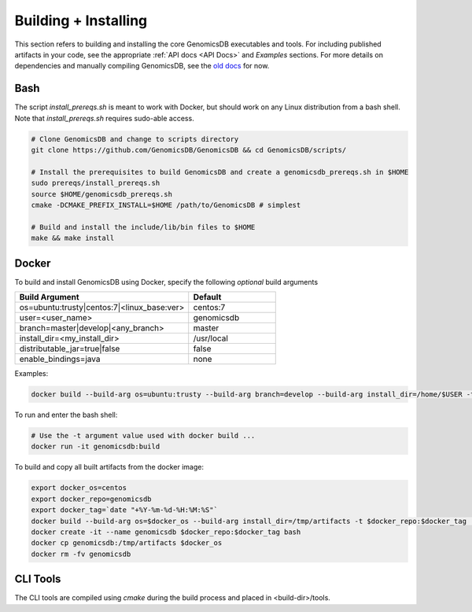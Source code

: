 .. _Building + Installing: 

###############################
Building + Installing
###############################

This section refers to building and installing the core GenomicsDB executables and tools. For including published artifacts in your code, see the appropriate :ref:`API docs <API Docs>` and *Examples* sections. 
For more details on dependencies and manually compiling GenomicsDB, see the `old docs`_ for now. 

.. _old docs: https://github.com/GenomicsDB/GenomicsDB/wiki/Compiling-GenomicsDB#building

Bash
*******************************
The script *install_prereqs.sh* is meant to work with Docker, but should work on any Linux distribution from a bash shell. Note that *install_prereqs.sh* requires sudo-able access.

.. code-block:: bash

    # Clone GenomicsDB and change to scripts directory
    git clone https://github.com/GenomicsDB/GenomicsDB && cd GenomicsDB/scripts/

    # Install the prerequisites to build GenomicsDB and create a genomicsdb_prereqs.sh in $HOME
    sudo prereqs/install_prereqs.sh
    source $HOME/genomicsdb_prereqs.sh
    cmake -DCMAKE_PREFIX_INSTALL=$HOME /path/to/GenomicsDB # simplest

    # Build and install the include/lib/bin files to $HOME
    make && make install
    

Docker
*******************************
To build and install GenomicsDB using Docker, specify the following *optional* build arguments

.. list-table::
   :widths: 50 25 
   :header-rows: 1

   * - Build Argument
     - Default
   * - os=ubuntu:trusty|centos:7|<linux_base:ver>
     - centos:7
   * - user=<user_name>
     - genomicsdb
   * - branch=master|develop|<any_branch>
     - master
   * - install_dir=<my_install_dir>
     - /usr/local
   * - distributable_jar=true|false
     - false
   * - enable_bindings=java
     - none

  
Examples:

.. code-block:: bash

    docker build --build-arg os=ubuntu:trusty --build-arg branch=develop --build-arg install_dir=/home/$USER -t genomicsdb:build . 


To run and enter the bash shell:

.. code-block:: bash

    # Use the -t argument value used with docker build ...
    docker run -it genomicsdb:build


To build and copy all built artifacts from the docker image:

.. code-block:: bash

    export docker_os=centos
    export docker_repo=genomicsdb
    export docker_tag=`date "+%Y-%m-%d-%H:%M:%S"`
    docker build --build-arg os=$docker_os --build-arg install_dir=/tmp/artifacts -t $docker_repo:$docker_tag .
    docker create -it --name genomicsdb $docker_repo:$docker_tag bash
    docker cp genomicsdb:/tmp/artifacts $docker_os
    docker rm -fv genomicsdb



CLI Tools
*******************************
The CLI tools are compiled using *cmake* during the build process and placed in <build-dir>/tools.